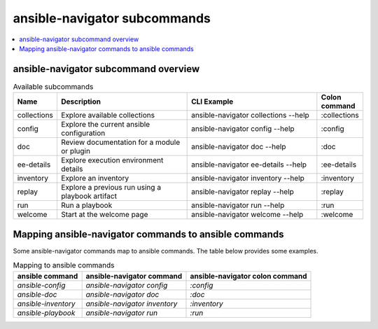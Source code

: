 .. _available_subcommands:

*****************************
ansible-navigator subcommands
*****************************

.. contents::
   :local:

ansible-navigator subcommand overview
========================================

..
  start-subcommands-table
.. list-table:: Available subcommands
  :widths: 1 3 3 1
  :header-rows: 1

  * - Name
    - Description
    - CLI Example
    - Colon command
  * - collections
    - Explore available collections
    - ansible-navigator collections --help
    - :collections
  * - config
    - Explore the current ansible configuration
    - ansible-navigator config --help
    - :config
  * - doc
    - Review documentation for a module or plugin
    - ansible-navigator doc --help
    - :doc
  * - ee-details
    - Explore execution environment details
    - ansible-navigator ee-details --help
    - :ee-details
  * - inventory
    - Explore an inventory
    - ansible-navigator inventory --help
    - :inventory
  * - replay
    - Explore a previous run using a playbook artifact
    - ansible-navigator replay --help
    - :replay
  * - run
    - Run a playbook
    - ansible-navigator run --help
    - :run
  * - welcome
    - Start at the welcome page
    - ansible-navigator welcome --help
    - :welcome
..
  end-subcommands-table


Mapping ansible-navigator commands to ansible commands
======================================================

Some ansible-navigator commands map to ansible commands. The table below provides some examples.

.. list-table:: Mapping to ansible commands
  :header-rows: 1

  * - ansible command
    - ansible-navigator command
    - ansible-navigator colon command
  * - `ansible-config`
    - `ansible-navigator config`
    - `:config`
  * - `ansible-doc`
    - `ansible-navigator doc`
    - `:doc`
  * - `ansible-inventory`
    - `ansible-navigator inventory`
    - `:inventory`
  * - `ansible-playbook`
    - `ansible-navigator run`
    - `:run`
